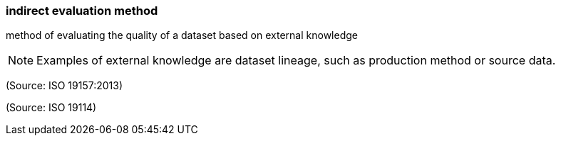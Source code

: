 === indirect evaluation method

method of evaluating the quality of a dataset based on external knowledge

NOTE: Examples of external knowledge are dataset lineage, such as production method or source data.

(Source: ISO 19157:2013)

(Source: ISO 19114)

